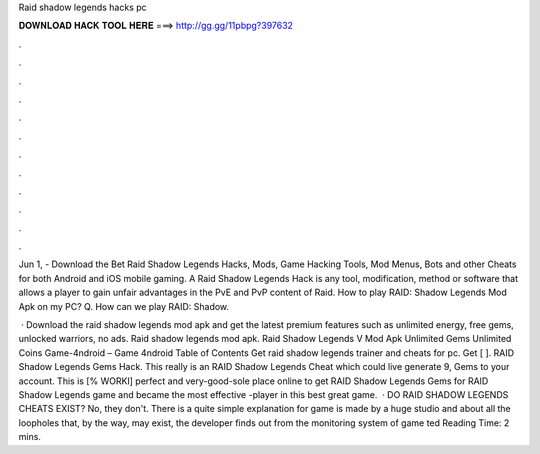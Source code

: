 Raid shadow legends hacks pc



𝐃𝐎𝐖𝐍𝐋𝐎𝐀𝐃 𝐇𝐀𝐂𝐊 𝐓𝐎𝐎𝐋 𝐇𝐄𝐑𝐄 ===> http://gg.gg/11pbpg?397632



.



.



.



.



.



.



.



.



.



.



.



.

Jun 1, - Download the Bet Raid Shadow Legends Hacks, Mods, Game Hacking Tools, Mod Menus, Bots and other Cheats for both Android and iOS mobile gaming. A Raid Shadow Legends Hack is any tool, modification, method or software that allows a player to gain unfair advantages in the PvE and PvP content of Raid. How to play RAID: Shadow Legends Mod Apk on my PC? Q. How can we play RAID: Shadow.

 · Download the raid shadow legends mod apk and get the latest premium features such as unlimited energy, free gems, unlocked warriors, no ads. Raid shadow legends mod apk. Raid Shadow Legends V Mod Apk Unlimited Gems Unlimited Coins Game-4ndroid – Game 4ndroid Table of Contents Get raid shadow legends trainer and cheats for pc. Get [ ]. RAID Shadow Legends Gems Hack. This really is an RAID Shadow Legends Cheat which could live generate 9, Gems to your account. This is [% WORKI] perfect and very-good-sole place online to get RAID Shadow Legends Gems for RAID Shadow Legends game and became the most effective -player in this best great game.  · DO RAID SHADOW LEGENDS CHEATS EXIST? No, they don't. There is a quite simple explanation for  game is made by a huge studio and about all the loopholes that, by the way, may exist, the developer finds out from the monitoring system of game ted Reading Time: 2 mins.
